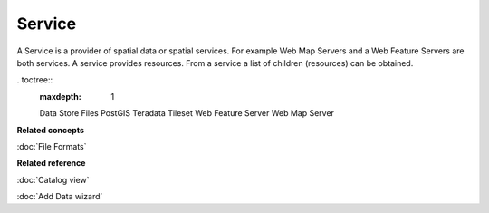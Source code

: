 Service
-------

A Service is a provider of spatial data or spatial services. For example Web Map Servers and a Web
Feature Servers are both services. A service provides resources. From a service a list of children
(resources) can be obtained.

. toctree::
   :maxdepth: 1

   Data Store
   Files
   PostGIS
   Teradata
   Tileset
   Web Feature Server
   Web Map Server


**Related concepts**


:doc:`File Formats`


**Related reference**


:doc:`Catalog view`

:doc:`Add Data wizard`

